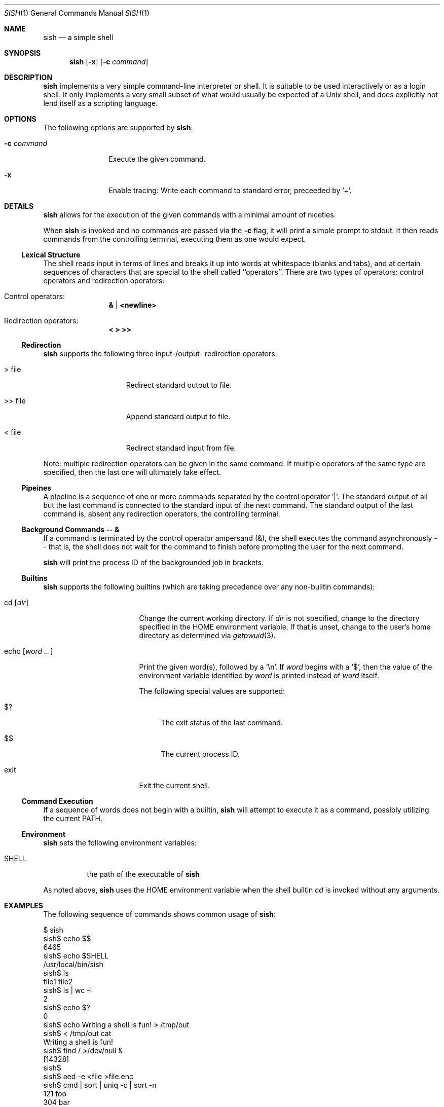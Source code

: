.\" Programming assignment of:
.\"   CS631 Advanced Programming in the UNIX Environment
.\"   https://www.cs.stevens.edu/~jschauma/631/
.\"
.Dd December 19, 2024
.Dt SISH 1
.Os
.Sh NAME
.Nm sish
.Nd a simple shell
.Sh SYNOPSIS
.Nm
.Op Fl x
.Op Fl c Ar command
.Sh DESCRIPTION
.Nm
implements a very simple command-line interpreter or shell.
It is suitable to be used interactively or as a login shell.
It only implements a very small subset of what would usually be expected
of a Unix shell, and does explicitly not lend itself as a scripting
language.
.Pp
.Sh OPTIONS
The following options are supported by
.Nm :
.Bl -tag -width _c_command
.It Fl c Ar command
Execute the given command.
.It Fl x
Enable tracing:
Write each command to standard error, preceeded by '+'.
.El
.Sh DETAILS
.Nm
allows for the execution of the given commands with a minimal amount of
niceties.
.Pp
When
.Nm
is invoked and no commands are passed via the
.Fl c
flag, it will print a simple prompt to stdout.
It then reads commands from the controlling terminal, executing them as
one would expect.
.Ss Lexical Structure
The shell reads input in terms of lines and breaks it up into words at
whitespace (blanks and tabs), and at certain sequences of characters that
are special to the shell called ``operators''.
There are two types of operators: control operators and redirection
operators:
.Bl -ohang -offset indent
.It "Control operators:"
.Dl \*[Am] | \*[Lt]newline\*[Gt]
.It "Redirection operators:"
.Dl \*[Lt] \*[Gt] \*[Gt]\*[Gt]
.El
.Ss Redirection
.Nm
supports the following three input-/output- redirection operators:
.Bl -tag -width ___file -offset indent
.It \*[Gt] file
Redirect standard output to file.
.It \*[Gt]\*[Gt] file
Append standard output to file.
.It \*[Lt] file
Redirect standard input from file.
.El
.Pp
Note: multiple redirection operators can be given in
the same command.
If multiple operators of the same type are specified,
then the last one will ultimately take effect.
.Ss Pipeines
A pipeline is a sequence of one or more commands separated by the control
operator '|'.
The standard output of all but the last command is connected to the
standard input of the next command.
The standard output of the last command is, absent any redirection
operators, the controlling terminal.
.Ss Background Commands -- \*[Am]
If a command is terminated by the control operator ampersand (\*[Am]), the
shell executes the command asynchronously -- that is, the shell does not
wait for the command to finish before prompting the user for the next
command.
.Pp
.Nm
will print the process ID of the backgrounded job in
brackets.
.Ss Builtins
.Nm
supports the following builtins (which are taking precedence over any
non-builtin commands):
.Bl -tag -width echo__word_____
.It cd Op Ar dir
Change the current working directory.
If
.Ar dir
is not specified, change to the directory specified in
the
.Ev HOME
environment variable.
If that is unset, change to the user's home directory
as determined via
.Xr getpwuid 3 .
.It echo Op Ar word Ar ...
Print the given word(s), followed by a '\\n'.
If
.Ar word
begins with a '$', then the value of the environment
variable identified by
.Ar word
is printed instead of
.Ar word
itself.
.Pp
The following special values are supported:
.Bl -tag -width __
.It $?
The exit status of the last command.
.It $$
The current process ID.
.El
.It exit
Exit the current shell.
.El
.Ss Command Execution
If a sequence of words does not begin with a builtin,
.Nm
will attempt to execute it as a command, possibly utilizing the current
PATH.
.Ss Environment
.Nm
sets the following environment variables:
.Bl -tag -width shell_
.It SHELL
the path of the executable of
.Nm
.El
.Pp
As noted above,
.Nm
uses the
.Ev HOME
environment variable when the shell builtin
.Ar cd
is invoked without any arguments.
.Sh EXAMPLES
The following sequence of commands shows common usage of
.Nm :
.Bd -literal 
$ sish
sish$ echo $$
6465
sish$ echo $SHELL
/usr/local/bin/sish
sish$ ls
file1   file2
sish$ ls | wc -l
    2
sish$ echo $?
0
sish$ echo Writing a shell is fun! > /tmp/out
sish$ < /tmp/out cat
Writing a shell is fun!
sish$ find / >/dev/null &
[14328]
sish$ 
sish$ aed -e <file >file.enc
sish$ cmd | sort | uniq -c | sort -n
 121 foo
 304 bar
sish$ cat>/tmp/g </tmp/f
sish$ something
something: command not found
sish$ echo $?
127
sish$ rm /etc/passwd
rm: /etc/passwd: Permission denied
sish$ echo $?
1
sish$ exit
$ sish -c date
Sat Nov 29 21:18:07 EST 2014
$ sish -c "date +%s"
1576614990
$ sish -x
sish$ ls
+ ls
file1    file2
sish$ ls | wc -l
+ ls
+ wc -l
    2
sish$ cd /tmp
+ cd /tmp
sish$ pwd
+ pwd
/tmp
sish$ cd
+ cd
sish$ pwd
+ pwd
/home/jschauma
sish$ exit
+ exit
$ 
.Ed
.Sh EXIT STATUS
.Nm
returns the exit status of the last command it executed or a status of 127
if the given command could not be executed for any reason.
.Sh SEE ALSO
.Xr bash 1 ,
.Xr ksh 1 ,
.Xr sh 1 ,
.Xr execve 2 ,
.Xr fork 2 ,
.Xr pipe 2
.Sh HISTORY
Writing a simple shell has been a frequent assignment in many Unix
programming classes.
This particular version was first assigned in the class
.Ar Advanced Programming in the UNIX Environment
at Stevens Institute of Technology by
.An Jan Schaumann
.Aq jschauma@stevens.edu
in the Fall of 2014.
